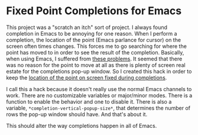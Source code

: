 
* Fixed Point Completions for Emacs

This project was a "scratch an itch" sort of project.  I always found completion
in Emacs to be annoying for one reason.  When I perform a completion, the
location of the point (Emacs parlance for cursor) on the screen often times
changes.  This forces me to go searching for where the point has moved to in
order to see the result of the completion.  Basically, when using Emacs, I
suffered from [[http://youtu.be/iXRLw0A5G9w][these problems]].  It seemed that there was no reason for the point
to move at all as there is plenty of screen real estate for the completions
pop-up window.  So I created this hack in order to keep the [[http://youtu.be/lQrkTTOopP4][location of the
point on screen fixed during completions]].

I call this a hack because it doesn't really use the normal Emacs channels to
work.  There are no customizable variables or major/minor modes.  There is a
function to enable the behavior and one to disable it.  There is also a
variable, =*completion-vertical-popup-size*=, that determines the number of rows
the pop-up window should have.  And that's about it.

This should alter the way completions happen in all of Emacs.
